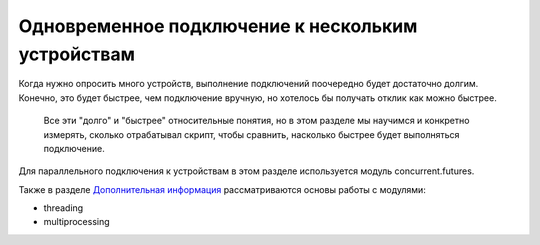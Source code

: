 Одновременное подключение к нескольким устройствам
==================================================

Когда нужно опросить много устройств, выполнение подключений поочередно
будет достаточно долгим. Конечно, это будет быстрее, чем подключение
вручную, но хотелось бы получать отклик как можно быстрее.

    Все эти "долго" и "быстрее" относительные понятия, но в этом разделе
    мы научимся и конкретно измерять, сколько отрабатывал скрипт, чтобы
    сравнить, насколько быстрее будет выполняться подключение.

Для параллельного подключения к устройствам в этом разделе используется
модуль concurrent.futures.

Также в разделе `Дополнительная
информация <../25_additional_info/threading_multiprocessing/README.md>`__
рассматриваются основы работы с модулями:

-  threading
-  multiprocessing

